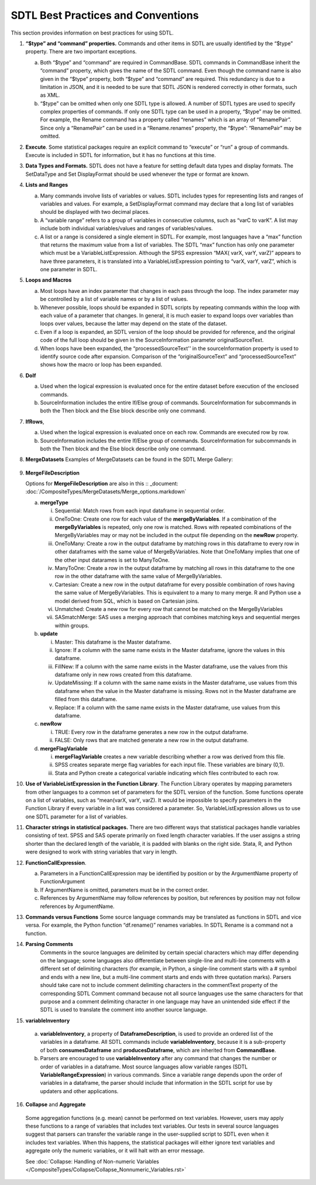 SDTL Best Practices and Conventions
===================================

This section provides information on best practices for using SDTL.

1. **“$type” and “command” properties.** Commands and other items in
   SDTL are usually identified by the “$type” property. There are two
   important exceptions.

   a. Both “$type” and “command” are required in CommandBase. SDTL
      commands in CommandBase inherit the “command” property, which
      gives the name of the SDTL command. Even though the command name
      is also given in the “$type” property, both “$type” and “command”
      are required. This redundancy is due to a limitation in JSON, and
      it is needed to be sure that SDTL JSON is rendered correctly in
      other formats, such as XML.

   b. “$type” can be omitted when only one SDTL type is allowed. A
      number of SDTL types are used to specify complex properties of
      commands. If only one SDTL type can be used in a property, “$type”
      may be omitted. For example, the Rename command has a property
      called “renames” which is an array of “RenamePair”. Since only a
      “RenamePair” can be used in a “Rename.renames” property, the
      “$type”: “RenamePair” may be omitted.

2. **Execute**. Some statistical packages require an explicit command to
   “execute” or “run” a group of commands. Execute is included in SDTL
   for information, but it has no functions at this time.

3. **Data Types and Formats.** SDTL does not have a feature for setting
   default data types and display formats. The SetDataType and Set
   DisplayFormat should be used whenever the type or format are known.

4. **Lists and Ranges**

   a. Many commands involve lists of variables or values. SDTL includes
      types for representing lists and ranges of variables and values.
      For example, a SetDisplayFormat command may declare that a long
      list of variables should be displayed with two decimal places.

   b. A “variable range” refers to a group of variables in consecutive
      columns, such as “varC to varK”. A list may include both
      individual variables/values and ranges of variables/values.

   c. A list or a range is considered a single element in SDTL. For
      example, most languages have a “max” function that returns the
      maximum value from a list of variables. The SDTL “max” function
      has only one parameter which must be a VariableListExpression.
      Although the SPSS expression “MAX( varX, varY, varZ)” appears to
      have three parameters, it is translated into a
      VariableListExpression pointing to “varX, varY, varZ”, which is
      one parameter in SDTL.

5. **Loops and Macros**

   a. Most loops have an index parameter that changes in each pass
      through the loop. The index parameter may be controlled by a list
      of variable names or by a list of values.

   b. Whenever possible, loops should be expanded in SDTL scripts by
      repeating commands within the loop with each value of a parameter
      that changes. In general, it is much easier to expand loops over
      variables than loops over values, because the latter may depend on
      the state of the dataset.

   c. Even if a loop is expanded, an SDTL version of the loop should be
      provided for reference, and the original code of the full loop
      should be given in the SourceInformation parameter
      originalSourceText.

   d. When loops have been expanded, the “processedSourceText'' in the
      sourceInformation property is used to identify source code after
      expansion. Comparison of the “originalSourceText” and
      “processedSourceText” shows how the macro or loop has been
      expanded.

6. **DoIf**

   a. Used when the logical expression is evaluated once for the entire
      dataset before execution of the enclosed commands.

   b. SourceInformation includes the entire If/Else group of commands.
      SourceInformation for subcommands in both the Then block and the
      Else block describe only one command.

7. **IfRows**,

   a. Used when the logical expression is evaluated once on each row.
      Commands are executed row by row.

   b. SourceInformation includes the entire If/Else group of commands.
      SourceInformation for subcommands in both the Then block and the
      Else block describe only one command.

8. **MergeDatasets**
   Examples of MergeDatasets can be found in the SDTL Merge Gallery:
       .. _Spreadsheet:   :doc:`/CompositeTypes/MergeDatasets/SDTL_Merge_Gallery.xlsx'
	   .. _PDF:   :doc:`/CompositeTypes/MergeDatasets/SDTL_Merge_Gallery.pdf'

9.  **MergeFileDescription**

    Options for **MergeFileDescription** are also in this :: _document:  :doc:`/CompositeTypes/MergeDatasets/Merge_options.markdown` 

    a. **mergeType**

       i.   Sequential: Match rows from each input dataframe in
            sequential order.

       ii.  OneToOne: Create one row for each value of the
            **mergeByVariables**. If a combination of the
            **mergeByVariables** is repeated, only one row is matched.
            Rows with repeated combinations of the MergeByVariables may
            or may not be included in the output file depending on the
            **newRow** property.

       iii. OneToMany: Create a row in the output dataframe by matching
            rows in this dataframe to every row in other dataframes with
            the same value of MergeByVariables. Note that OneToMany
            implies that one of the other input datarames is set to
            ManyToOne.

       iv.  ManyToOne: Create a row in the output dataframe by matching
            all rows in this dataframe to the one row in the other
            dataframe with the same value of MergeByVariables.

       v.   Cartesian: Create a new row in the output dataframe for
            every possible combination of rows having the same value of
            MergeByVariables. This is equivalent to a many to many
            merge. R and Python use a model derived from SQL, which is
            based on Cartesian joins.

       vi.  Unmatched: Create a new row for every row that cannot be
            matched on the MergeByVariables

       vii. SASmatchMerge: SAS uses a merging approach that combines
            matching keys and sequential merges within groups.

    b. **update**

       i.   Master: This dataframe is the Master dataframe.

       ii.  Ignore: If a column with the same name exists in the Master
            dataframe, ignore the values in this dataframe.

       iii. FillNew: If a column with the same name exists in the Master
            dataframe, use the values from this dataframe only in new
            rows created from this dataframe.

       iv.  UpdateMissing: If a column with the same name exists in the
            Master dataframe, use values from this dataframe when the
            value in the Master dataframe is missing. Rows not in the
            Master dataframe are filled from this dataframe.

       v.   Replace: If a column with the same name exists in the Master
            dataframe, use values from this dataframe.

    c. **newRow**

       i.  TRUE: Every row in the dataframe generates a new row in the
           output dataframe.

       ii. FALSE: Only rows that are matched generate a new row in the
           output dataframe.

    d. **mergeFlagVariable**

       i.   **mergeFlagVariable** creates a new variable describing
            whether a row was derived from this file.

       ii.  SPSS creates separate merge flag variables for each input
            file. These variables are binary (0,1).

       iii. Stata and Python create a categorical variable indicating
            which files contributed to each row.

10. **Use of VariableListExpression in the Function Library**. The
    Function Library operates by mapping parameters from other languages
    to a common set of parameters for the SDTL version of the function.
    Some functions operate on a list of variables, such as “mean(varX,
    varY, varZ). It would be impossible to specify parameters in the
    Function Library if every variable in a list was considered a
    parameter. So, VariableListExpression allows us to use one SDTL
    parameter for a list of variables.

11. **Character strings in statistical packages.**
    There are two different ways that statistical packages handle
    variables consisting of text. SPSS and SAS operate primarily on
    fixed length character variables. If the user assigns a string
    shorter than the declared length of the variable, it is padded
    with blanks on the right side. Stata, R, and Python were designed
    to work with string variables that vary in length.

12. **FunctionCallExpression**.

    a. Parameters in a FunctionCallExpression may be identified by
       position or by the ArgumentName property of FunctionArgument

    b. If ArgumentName is omitted, parameters must be in the correct
       order.

    c. References by ArgumentName may follow references by position, but
       references by position may not follow references by ArgumentName.

13. **Commands versus Functions**
    Some source language commands may be translated as functions in
    SDTL and vice versa. For example, the Python function
    “df.rename()” renames variables. In SDTL Rename is a command not
    a function.
	   
14. **Parsing Comments**
	Comments in the source languages are delimited by certain special 
	characters which may differ depending on the language; some languages 
	also differentiate between single-line and multi-line comments with a 
	different set of delimiting characters (for example, in Python, a 
	single-line comment starts with a # symbol and ends with a new line, 
	but a multi-line comment starts and ends with three quotation marks). 
	Parsers should take care not to include comment delimiting characters 
	in the commentText property of the corresponding SDTL Comment command 
	because not all source languages use the same characters for that 
	purpose and a comment delimiting character in one language may have 
	an unintended side effect if the SDTL is used to translate the comment 
	into another source language.
	
15. **variableInventory**

   a. **variableInventory**, a property of **DataframeDescription**, is
      used to provide an ordered list of the variables in a dataframe.
      All SDTL commands include **variableInventory**, because it is a
      sub-property of both **consumesDataframe** and 
      **producesDataframe**, which are inherited from **CommandBase**.
		
   b. Parsers are encouraged to use **variableInventory** after any
      command that changes the number or order of variables in a dataframe.
      Most source languages allow variable ranges (SDTL 
      **VariableRangeExpression**) in various commands. Since a variable
      range depends upon the order of variables in a dataframe, the parser
      should include that information in the SDTL script for use by
      updaters and other applications. 

16. **Collapse** and **Aggregate**

   Some aggregation functions (e.g. mean) cannot be performed on text variables. 
   However, users may apply these functions to a range of variables that 
   includes text variables.  Our tests in several source languages suggest that 
   parsers can transfer the variable range in the user-supplied script to SDTL 
   even when it includes text variables.  When this happens, the statistical 
   packages will either ignore text variables and aggregate only the numeric 
   variables, or it will halt with an error message.  
	
   See :doc:`Collapse: Handling of Non-numeric Variables </CompositeTypes/Collapse/Collapse_Nonnumeric_Variables.rst>`
	
